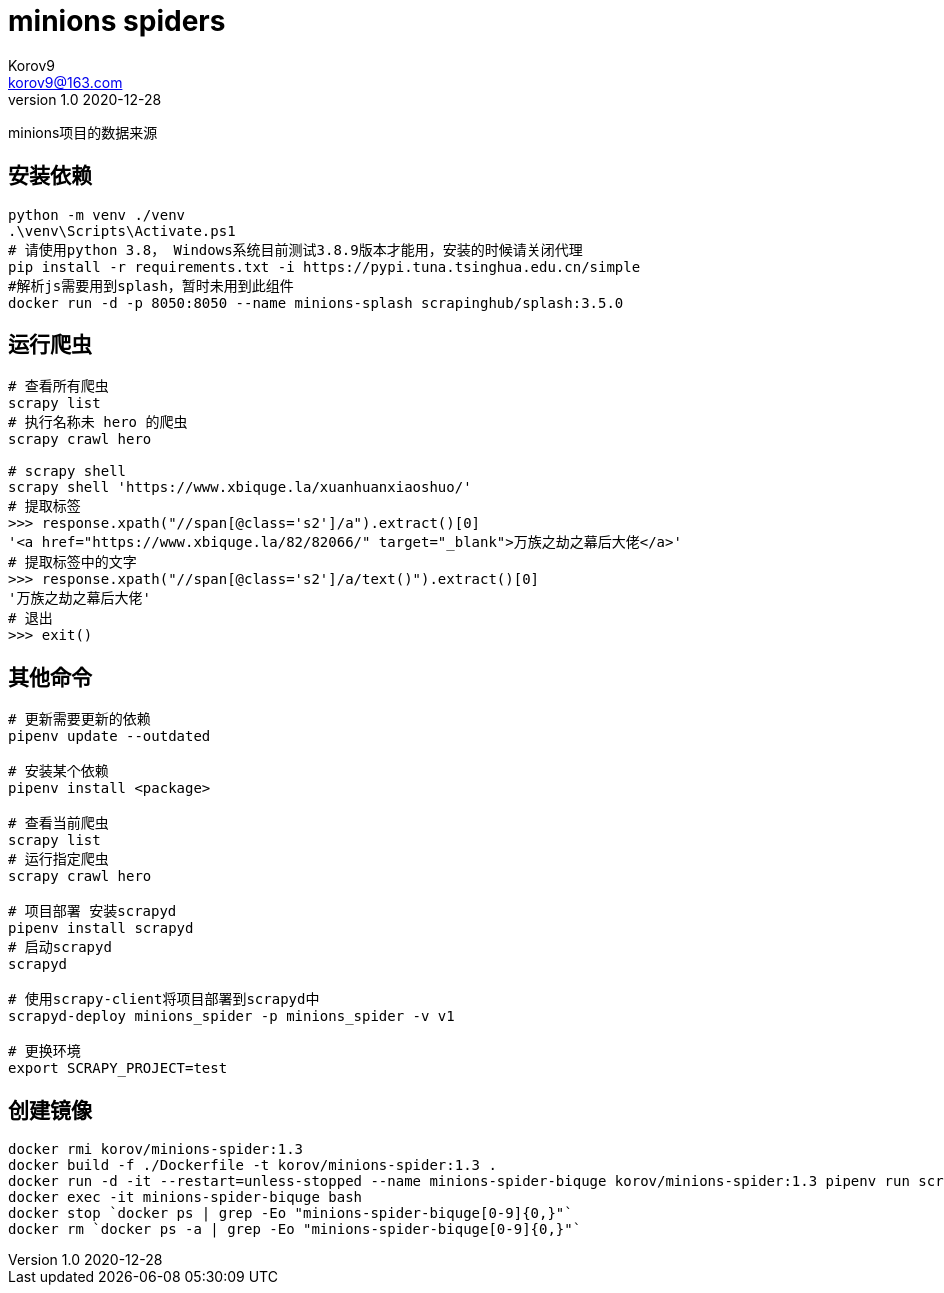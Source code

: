 = minions spiders =
Korov9 <korov9@163.com>
v1.0 2020-12-28
:doctype: book

minions项目的数据来源

== 安装依赖 ==

[source, bash]
----
python -m venv ./venv
.\venv\Scripts\Activate.ps1
# 请使用python 3.8， Windows系统目前测试3.8.9版本才能用，安装的时候请关闭代理
pip install -r requirements.txt -i https://pypi.tuna.tsinghua.edu.cn/simple
#解析js需要用到splash，暂时未用到此组件
docker run -d -p 8050:8050 --name minions-splash scrapinghub/splash:3.5.0
----

== 运行爬虫 ==

[source, bash]
----
# 查看所有爬虫
scrapy list
# 执行名称未 hero 的爬虫
scrapy crawl hero

# scrapy shell
scrapy shell 'https://www.xbiquge.la/xuanhuanxiaoshuo/'
# 提取标签
>>> response.xpath("//span[@class='s2']/a").extract()[0]
'<a href="https://www.xbiquge.la/82/82066/" target="_blank">万族之劫之幕后大佬</a>'
# 提取标签中的文字
>>> response.xpath("//span[@class='s2']/a/text()").extract()[0]
'万族之劫之幕后大佬'
# 退出
>>> exit()
----

== 其他命令 ==

[source, bash]
----
# 更新需要更新的依赖
pipenv update --outdated

# 安装某个依赖
pipenv install <package>

# 查看当前爬虫
scrapy list
# 运行指定爬虫
scrapy crawl hero

# 项目部署 安装scrapyd
pipenv install scrapyd
# 启动scrapyd
scrapyd

# 使用scrapy-client将项目部署到scrapyd中
scrapyd-deploy minions_spider -p minions_spider -v v1

# 更换环境
export SCRAPY_PROJECT=test
----

== 创建镜像 ==

[source,bash]
----
docker rmi korov/minions-spider:1.3
docker build -f ./Dockerfile -t korov/minions-spider:1.3 .
docker run -d -it --restart=unless-stopped --name minions-spider-biquge korov/minions-spider:1.3 pipenv run scrapy crawl biquge
docker exec -it minions-spider-biquge bash
docker stop `docker ps | grep -Eo "minions-spider-biquge[0-9]{0,}"`
docker rm `docker ps -a | grep -Eo "minions-spider-biquge[0-9]{0,}"`
----